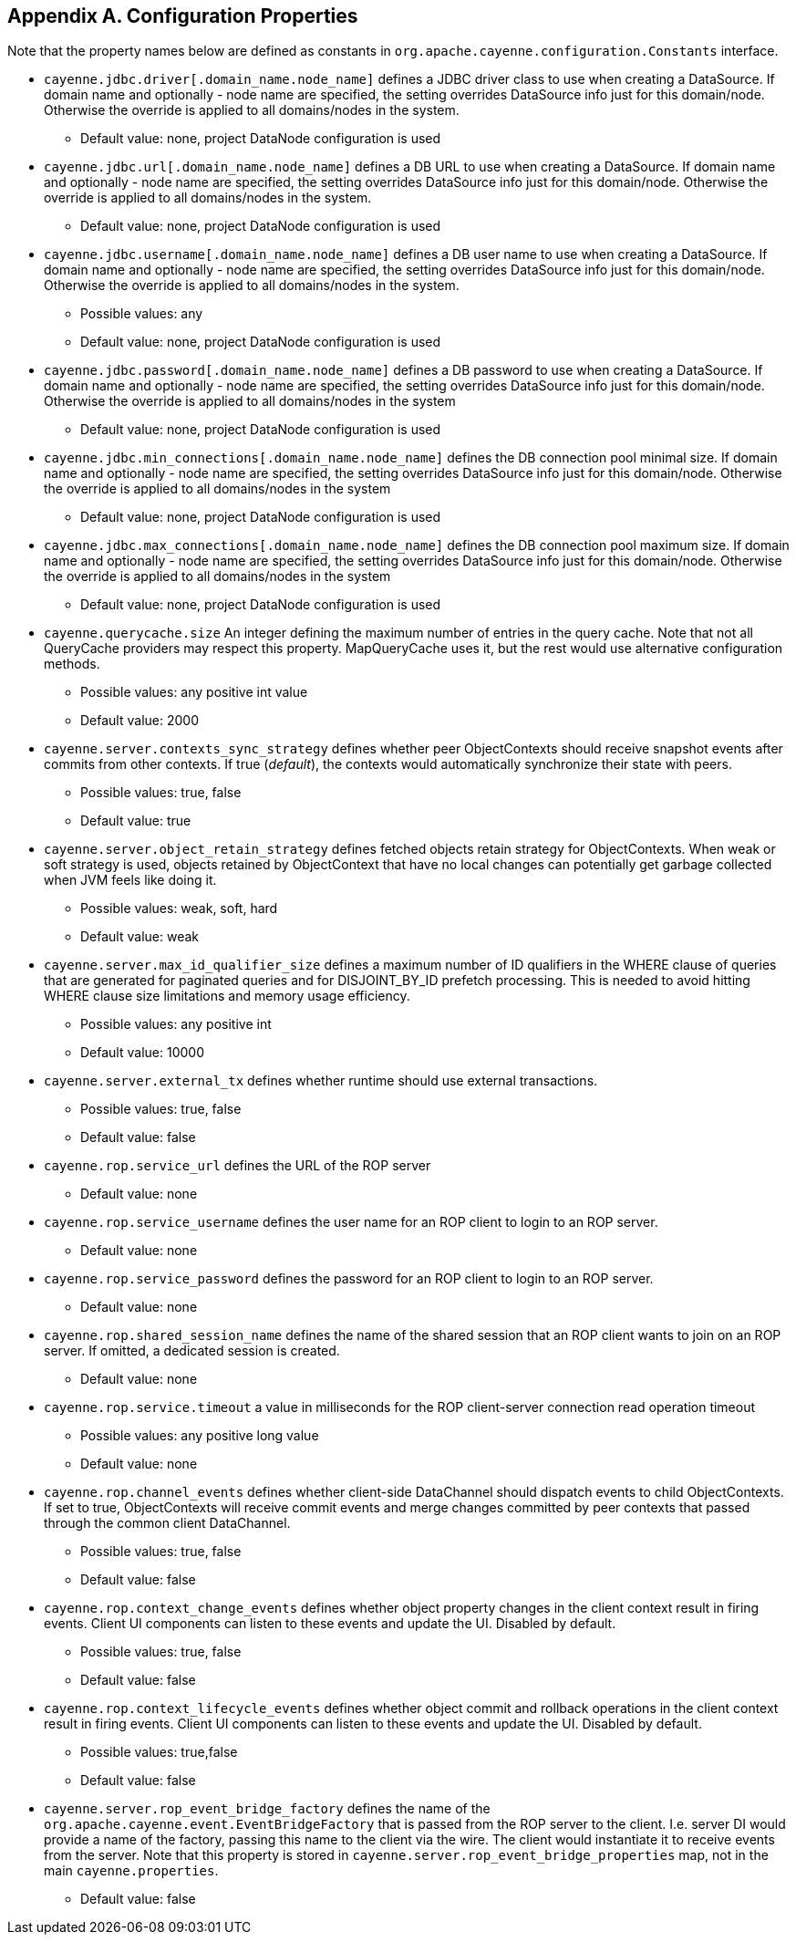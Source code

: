 // Licensed to the Apache Software Foundation (ASF) under one or more
// contributor license agreements. See the NOTICE file distributed with
// this work for additional information regarding copyright ownership.
// The ASF licenses this file to you under the Apache License, Version
// 2.0 (the "License"); you may not use this file except in compliance
// with the License. You may obtain a copy of the License at
//
// http://www.apache.org/licenses/LICENSE-2.0 Unless required by
// applicable law or agreed to in writing, software distributed under the
// License is distributed on an "AS IS" BASIS, WITHOUT WARRANTIES OR
// CONDITIONS OF ANY KIND, either express or implied. See the License for
// the specific language governing permissions and limitations under the
// License.

== Appendix A. Configuration Properties

Note that the property names below are defined as constants in `org.apache.cayenne.configuration.Constants` interface.

[#configProperties]
* `cayenne.jdbc.driver[.domain_name.node_name]`
   defines a JDBC driver class to use when creating a DataSource. If domain name and optionally - node name are specified,
   the setting overrides DataSource info just for this domain/node. Otherwise the override is applied to all domains/nodes in the system.
    ** Default value: none, project DataNode configuration is used

* `cayenne.jdbc.url[.domain_name.node_name]`
    defines a DB URL to use when creating a DataSource. If domain name and optionally - node name are specified,
    the setting overrides DataSource info just for this domain/node. Otherwise the override is applied to all domains/nodes in the system.
    ** Default value: none, project DataNode configuration is used

* `cayenne.jdbc.username[.domain_name.node_name]`
   defines a DB user name to use when creating a DataSource. If domain name and optionally - node name are specified,
   the setting overrides DataSource info just for this domain/node. Otherwise the override is applied to all domains/nodes in the system.
    ** Possible values: any
    ** Default value: none, project DataNode configuration is used

* `cayenne.jdbc.password[.domain_name.node_name]`
   defines a DB password to use when creating a DataSource. If domain name and optionally - node name are specified,
   the setting overrides DataSource info just for this domain/node. Otherwise the override is applied to all domains/nodes in the system
    ** Default value: none, project DataNode configuration is used

* `cayenne.jdbc.min_connections[.domain_name.node_name]`
   defines the DB connection pool minimal size. If domain name and optionally - node name are specified, the setting
   overrides DataSource info just for this domain/node. Otherwise the override is applied to all domains/nodes in the system
    ** Default value: none, project DataNode configuration is used

* `cayenne.jdbc.max_connections[.domain_name.node_name]`
   defines the DB connection pool maximum size. If domain name and optionally - node name are specified, the setting
   overrides DataSource info just for this domain/node. Otherwise the override is applied to all domains/nodes in the system
    ** Default value: none, project DataNode configuration is used

* `cayenne.querycache.size`
   An integer defining the maximum number of entries in the query cache. Note that not all QueryCache providers may respect this property.
   MapQueryCache uses it, but the rest would use alternative configuration methods.
    ** Possible values: any positive int value
    ** Default value: 2000

* `cayenne.server.contexts_sync_strategy`
   defines whether peer ObjectContexts should receive snapshot events after commits from other contexts. If true (_default_),
   the contexts would automatically synchronize their state with peers.
    ** Possible values: true, false
    ** Default value: true

* `cayenne.server.object_retain_strategy`
   defines fetched objects retain strategy for ObjectContexts. When weak or soft strategy is used, objects retained by ObjectContext
   that have no local changes can potentially get garbage collected when JVM feels like doing it.
    ** Possible values: weak, soft, hard
    ** Default value: weak

* `cayenne.server.max_id_qualifier_size`
   defines a maximum number of ID qualifiers in the WHERE clause of queries that are generated for paginated queries and for DISJOINT_BY_ID prefetch processing.
   This is needed to avoid hitting WHERE clause size limitations and memory usage efficiency.
    ** Possible values: any positive int
    ** Default value: 10000

* `cayenne.server.external_tx`
   defines whether runtime should use external transactions.
    ** Possible values: true, false
    ** Default value: false

* `cayenne.rop.service_url`
   defines the URL of the ROP server
    ** Default value: none

* `cayenne.rop.service_username`
   defines the user name for an ROP client to login to an ROP server.
    ** Default value: none

* `cayenne.rop.service_password`
   defines the password for an ROP client to login to an ROP server.
    ** Default value: none

* `cayenne.rop.shared_session_name`
   defines the name of the shared session that an ROP client wants to join on an ROP server. If omitted, a dedicated session is created.
    ** Default value: none

* `cayenne.rop.service.timeout`
   a value in milliseconds for the ROP client-server connection read operation timeout
    ** Possible values: any positive long value
    ** Default value: none

* `cayenne.rop.channel_events`
   defines whether client-side DataChannel should dispatch events to child ObjectContexts.
   If set to true, ObjectContexts will receive commit events and merge changes committed by peer contexts that passed through the common client DataChannel.
    ** Possible values: true, false
    ** Default value: false

* `cayenne.rop.context_change_events`
   defines whether object property changes in the client context result in firing events. Client UI components can listen to these events and update the UI. Disabled by default.
    ** Possible values: true, false
    ** Default value: false

* `cayenne.rop.context_lifecycle_events`
   defines whether object commit and rollback operations in the client context result in firing events.
   Client UI components can listen to these events and update the UI. Disabled by default.
    ** Possible values: true,false
    ** Default value: false

* `cayenne.server.rop_event_bridge_factory`
   defines the name of the `org.apache.cayenne.event.EventBridgeFactory` that is passed from the ROP server to the client.
   I.e. server DI would provide a name of the factory, passing this name to the client via the wire.
   The client would instantiate it to receive events from the server. Note that this property is stored
   in `cayenne.server.rop_event_bridge_properties` map, not in the main `cayenne.properties`.
   ** Default value: false
